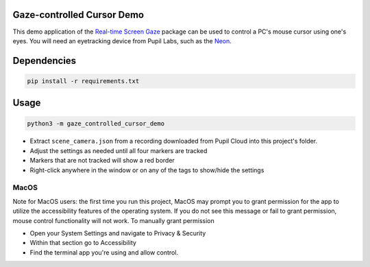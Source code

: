 ===========================
Gaze-controlled Cursor Demo
===========================
This demo application of the `Real-time Screen Gaze <https://github.com/pupil-labs/realtime-screen-gaze/>`_ package can be used to control a PC's mouse cursor using one's eyes. You will need an eyetracking device from Pupil Labs, such as the `Neon <https://pupil-labs.com/products/neon/>`_.

===================
Dependencies
===================
.. code:: bash

	pip install -r requirements.txt

===================
Usage
===================
.. code:: bash

	python3 -m gaze_controlled_cursor_demo

* Extract ``scene_camera.json`` from a recording downloaded from Pupil Cloud into this project's folder.
* Adjust the settings as needed until all four markers are tracked
* Markers that are not tracked will show a red border
* Right-click anywhere in the window or on any of the tags to show/hide the settings

-----
MacOS
-----
Note for MacOS users: the first time you run this project, MacOS may prompt you to grant permission for the app to utilize the accessibility features of the operating system. If you do not see this message or fail to grant permission, mouse control functionality will not work.
To manually grant permission

* Open your System Settings and navigate to Privacy & Security
* Within that section go to Accessibility
* Find the terminal app you're using and allow control.

